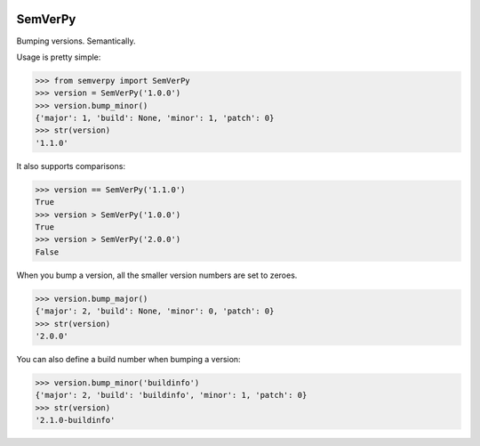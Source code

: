.. image:: https://travis-ci.org/Dinoshauer/SemVerPy.svg?branch=master :target: https://travis-ci.org/Dinoshauer/SemVerPy
.. image:: https://gemnasium.com/Dinoshauer/SemVerPy.svg :target: https://gemnasium.com/Dinoshauer/SemVerPy
.. image:: https://coveralls.io/repos/Dinoshauer/SemVerPy/badge.png :target: https://coveralls.io/r/Dinoshauer/SemVerPy

SemVerPy
========

Bumping versions. Semantically.

Usage is pretty simple:

.. code-block:: python

    >>> from semverpy import SemVerPy
    >>> version = SemVerPy('1.0.0')
    >>> version.bump_minor()
    {'major': 1, 'build': None, 'minor': 1, 'patch': 0}
    >>> str(version)
    '1.1.0'

It also supports comparisons:

.. code-block:: python

    >>> version == SemVerPy('1.1.0')
    True
    >>> version > SemVerPy('1.0.0')
    True
    >>> version > SemVerPy('2.0.0')
    False

When you bump a version, all the smaller version numbers are set to zeroes.

.. code-block:: python

    >>> version.bump_major()
    {'major': 2, 'build': None, 'minor': 0, 'patch': 0}
    >>> str(version)
    '2.0.0'

You can also define a build number when bumping a version:

.. code-block:: python

    >>> version.bump_minor('buildinfo')
    {'major': 2, 'build': 'buildinfo', 'minor': 1, 'patch': 0}
    >>> str(version)
    '2.1.0-buildinfo'
